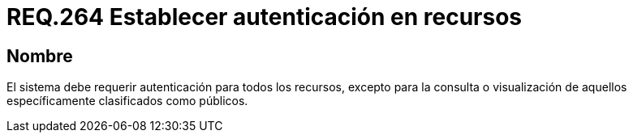 :slug: rules/264/
:category: rules
:description: En el presente documento se detallan los requerimientos de seguridad relacionados a la gestión de recursos de un determinado sistema. Por lo tanto, el sistema debe requerir autenticación para todos los recursos excepto para aquellos clasificados como públicos.
:keywords: Sistema, Protección, Autenticación, Recursos, Visualización, Público.
:rules: yes

= REQ.264 Establecer autenticación en recursos

== Nombre

El sistema debe requerir autenticación para todos los recursos,
excepto para la consulta
o visualización de aquellos específicamente clasificados como públicos.
